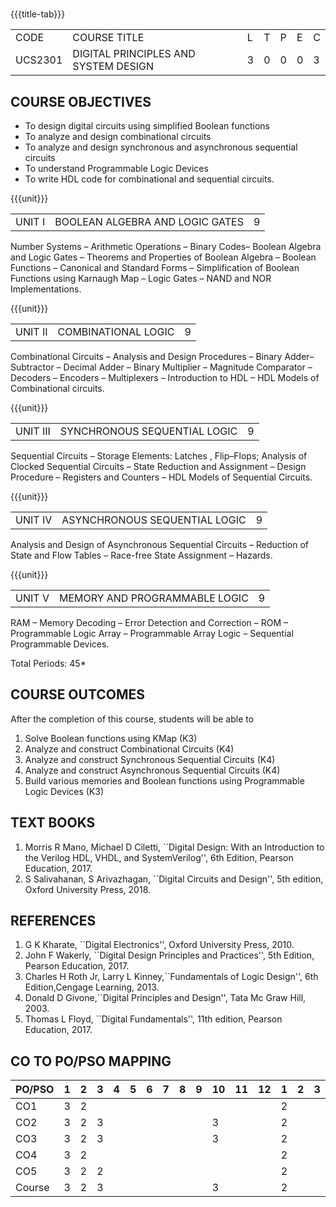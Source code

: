 * 
:properties:
:author: Dr.D. Venkatavara Prasad and Ms. S. Angel Deborah 
:date: 6.03.2021 (Revision1) /29.03.2021 (Changes highlighted)/4.06.2021(Checked)/ 20.07.2021(CO-PO mapping updated)
:end:

#+startup: showall
{{{title-tab}}}
| CODE    | COURSE TITLE                         | L | T | P | E | C |
| UCS2301 | DIGITAL PRINCIPLES AND SYSTEM DESIGN | 3 | 0 | 0 | 0 | 3 |

** R2021 CHANGES :noexport:
1. Reordered Unit 3 of R2018 as unit 5 in R2021.
2. Reordered Unit 4 and 5 of R2018 as unit 3 and 4 in R2021.  
   
** COURSE OBJECTIVES
- To design digital circuits using simplified Boolean functions
- To analyze and design combinational circuits
- To analyze and design synchronous and asynchronous sequential circuits
- To understand Programmable Logic Devices
- To write HDL code for combinational and sequential circuits.

{{{unit}}}
| UNIT I | BOOLEAN ALGEBRA AND LOGIC GATES | 9 |
Number Systems -- Arithmetic Operations -- Binary Codes-- Boolean
Algebra and Logic Gates -- Theorems and Properties of Boolean Algebra
-- Boolean Functions -- Canonical and Standard Forms -- Simplification
of Boolean Functions using Karnaugh Map -- Logic Gates – NAND and NOR
Implementations.

{{{unit}}}
| UNIT II | COMBINATIONAL LOGIC | 9 |
Combinational Circuits -- Analysis and Design Procedures -- Binary
Adder--Subtractor -- Decimal Adder -- Binary Multiplier -- Magnitude
Comparator -- Decoders -- Encoders -- Multiplexers -- Introduction to
HDL -- HDL Models of Combinational circuits.


{{{unit}}}
| UNIT III | SYNCHRONOUS SEQUENTIAL LOGIC | 9 |
Sequential Circuits -- Storage Elements: Latches , Flip--Flops;
Analysis of Clocked Sequential Circuits -- State Reduction and
Assignment -- Design Procedure -- Registers and Counters -- HDL Models
of Sequential Circuits.

{{{unit}}}
| UNIT IV | ASYNCHRONOUS SEQUENTIAL LOGIC | 9 |
Analysis and Design of Asynchronous Sequential Circuits -- Reduction
of State and Flow Tables -- Race-free State Assignment -- Hazards.


{{{unit}}}
| UNIT V | MEMORY AND PROGRAMMABLE LOGIC | 9 |
RAM -- Memory Decoding -- Error Detection and Correction -- ROM --
Programmable Logic Array -- Programmable Array Logic -- Sequential
Programmable Devices.

\hfill *Total Periods: 45*

** COURSE OUTCOMES
After the completion of this course, students will be able to
1. Solve Boolean functions using KMap (K3)
2. Analyze and construct Combinational Circuits (K4)
3. Analyze and construct Synchronous Sequential Circuits (K4)
4. Analyze and construct Asynchronous Sequential Circuits (K4)
5. Build various memories and Boolean functions using
   Programmable Logic Devices (K3)

** TEXT BOOKS
1. Morris R Mano, Michael D Ciletti, ``Digital Design: With an
   Introduction to the Verilog HDL, VHDL, and SystemVerilog'', 6th
   Edition, Pearson Education, 2017.
2. S Salivahanan, S Arivazhagan, ``Digital Circuits and Design'',
   5th edition, Oxford University Press, 2018.

** REFERENCES
1. G K Kharate, ``Digital Electronics'', Oxford University Press, 2010.
2. John F Wakerly, ``Digital Design Principles and Practices'', 5th
   Edition, Pearson Education, 2017.
3. Charles H Roth Jr, Larry L Kinney,``Fundamentals of Logic Design'',
   6th Edition,Cengage Learning, 2013.
4. Donald D Givone,``Digital Principles and Design'', Tata Mc Graw
   Hill, 2003.
5. Thomas L Floyd, ``Digital Fundamentals'', 11th edition, Pearson
   Education, 2017.

** CO TO PO/PSO MAPPING

| PO/PSO | 1 | 2 | 3 | 4 | 5 | 6 | 7 | 8 | 9 | 10 | 11 | 12 | 1 | 2 | 3 |
|--------+---+---+---+---+---+---+---+---+---+----+----+----+---+---+---|
| CO1    | 3 | 2 |   |   |   |   |   |   |   |    |    |    | 2 |   |   |
| CO2    | 3 | 2 | 3 |   |   |   |   |   |   |  3 |    |    | 2 |   |   |
| CO3    | 3 | 2 | 3 |   |   |   |   |   |   |  3 |    |    | 2 |   |   |
| CO4    | 3 | 2 |   |   |   |   |   |   |   |    |    |    | 2 |   |   |
| CO5    | 3 | 2 | 2 |   |   |   |   |   |   |    |    |    | 2 |   |   |
|--------+---+---+---+---+---+---+---+---+---+----+----+----+---+---+---|
| Course | 3 | 2 | 3 |   |   |   |   |   |   |  3 |    |    | 2 |   |   |

# | Score | 15 | 10 | 8 |   |   |   |   |   |    |  6 |   |   | 10 |   |  |
